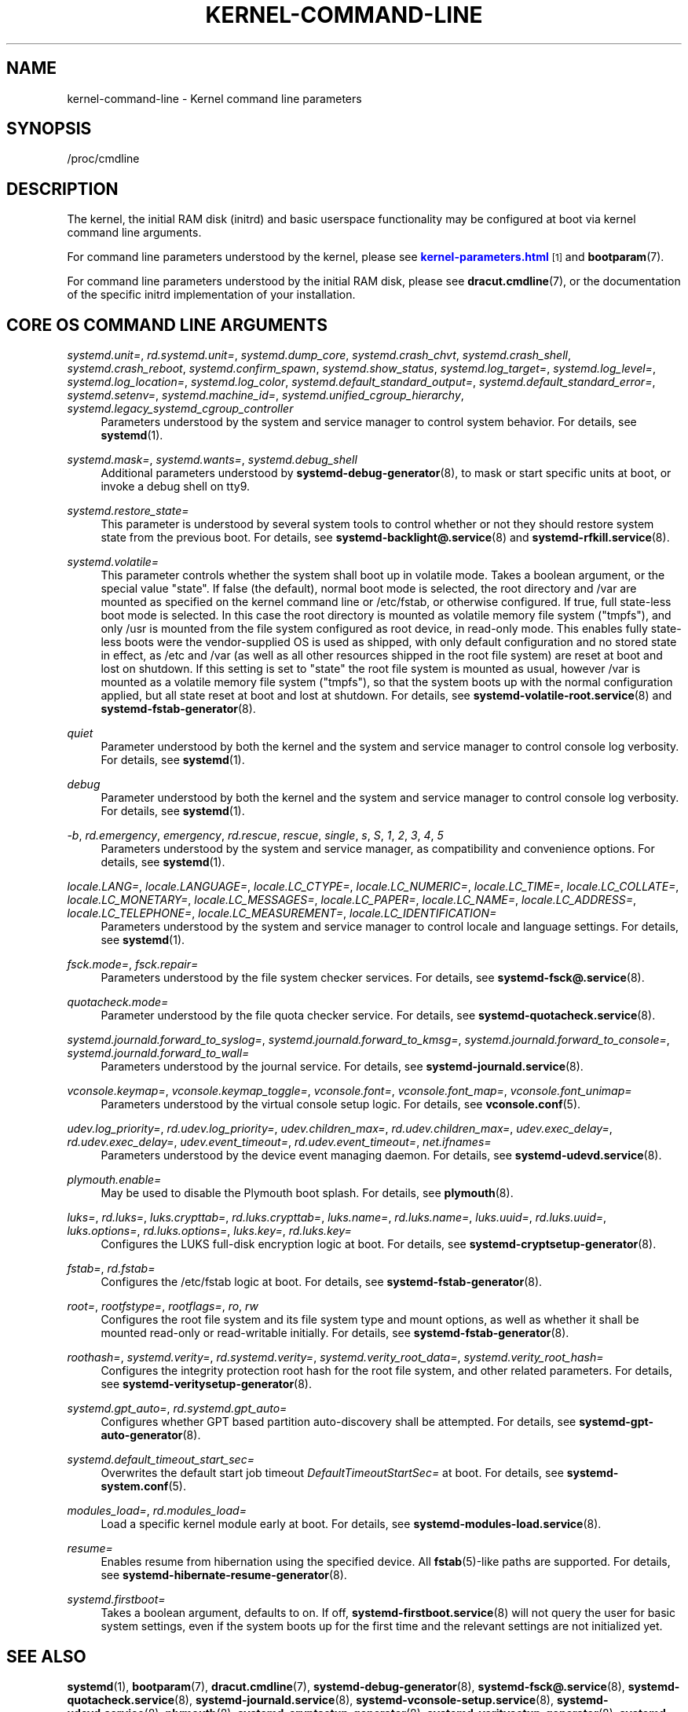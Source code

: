 '\" t
.TH "KERNEL\-COMMAND\-LINE" "7" "" "systemd 234" "kernel-command-line"
.\" -----------------------------------------------------------------
.\" * Define some portability stuff
.\" -----------------------------------------------------------------
.\" ~~~~~~~~~~~~~~~~~~~~~~~~~~~~~~~~~~~~~~~~~~~~~~~~~~~~~~~~~~~~~~~~~
.\" http://bugs.debian.org/507673
.\" http://lists.gnu.org/archive/html/groff/2009-02/msg00013.html
.\" ~~~~~~~~~~~~~~~~~~~~~~~~~~~~~~~~~~~~~~~~~~~~~~~~~~~~~~~~~~~~~~~~~
.ie \n(.g .ds Aq \(aq
.el       .ds Aq '
.\" -----------------------------------------------------------------
.\" * set default formatting
.\" -----------------------------------------------------------------
.\" disable hyphenation
.nh
.\" disable justification (adjust text to left margin only)
.ad l
.\" -----------------------------------------------------------------
.\" * MAIN CONTENT STARTS HERE *
.\" -----------------------------------------------------------------
.SH "NAME"
kernel-command-line \- Kernel command line parameters
.SH "SYNOPSIS"
.PP
/proc/cmdline
.SH "DESCRIPTION"
.PP
The kernel, the initial RAM disk (initrd) and basic userspace functionality may be configured at boot via kernel command line arguments\&.
.PP
For command line parameters understood by the kernel, please see
\m[blue]\fBkernel\-parameters\&.html\fR\m[]\&\s-2\u[1]\d\s+2
and
\fBbootparam\fR(7)\&.
.PP
For command line parameters understood by the initial RAM disk, please see
\fBdracut.cmdline\fR(7), or the documentation of the specific initrd implementation of your installation\&.
.SH "CORE OS COMMAND LINE ARGUMENTS"
.PP
\fIsystemd\&.unit=\fR, \fIrd\&.systemd\&.unit=\fR, \fIsystemd\&.dump_core\fR, \fIsystemd\&.crash_chvt\fR, \fIsystemd\&.crash_shell\fR, \fIsystemd\&.crash_reboot\fR, \fIsystemd\&.confirm_spawn\fR, \fIsystemd\&.show_status\fR, \fIsystemd\&.log_target=\fR, \fIsystemd\&.log_level=\fR, \fIsystemd\&.log_location=\fR, \fIsystemd\&.log_color\fR, \fIsystemd\&.default_standard_output=\fR, \fIsystemd\&.default_standard_error=\fR, \fIsystemd\&.setenv=\fR, \fIsystemd\&.machine_id=\fR, \fIsystemd\&.unified_cgroup_hierarchy\fR, \fIsystemd\&.legacy_systemd_cgroup_controller\fR
.RS 4
Parameters understood by the system and service manager to control system behavior\&. For details, see
\fBsystemd\fR(1)\&.
.RE
.PP
\fIsystemd\&.mask=\fR, \fIsystemd\&.wants=\fR, \fIsystemd\&.debug_shell\fR
.RS 4
Additional parameters understood by
\fBsystemd-debug-generator\fR(8), to mask or start specific units at boot, or invoke a debug shell on tty9\&.
.RE
.PP
\fIsystemd\&.restore_state=\fR
.RS 4
This parameter is understood by several system tools to control whether or not they should restore system state from the previous boot\&. For details, see
\fBsystemd-backlight@.service\fR(8)
and
\fBsystemd-rfkill.service\fR(8)\&.
.RE
.PP
\fIsystemd\&.volatile=\fR
.RS 4
This parameter controls whether the system shall boot up in volatile mode\&. Takes a boolean argument, or the special value
"state"\&. If false (the default), normal boot mode is selected, the root directory and
/var
are mounted as specified on the kernel command line or
/etc/fstab, or otherwise configured\&. If true, full state\-less boot mode is selected\&. In this case the root directory is mounted as volatile memory file system ("tmpfs"), and only
/usr
is mounted from the file system configured as root device, in read\-only mode\&. This enables fully state\-less boots were the vendor\-supplied OS is used as shipped, with only default configuration and no stored state in effect, as
/etc
and
/var
(as well as all other resources shipped in the root file system) are reset at boot and lost on shutdown\&. If this setting is set to
"state"
the root file system is mounted as usual, however
/var
is mounted as a volatile memory file system ("tmpfs"), so that the system boots up with the normal configuration applied, but all state reset at boot and lost at shutdown\&. For details, see
\fBsystemd-volatile-root.service\fR(8)
and
\fBsystemd-fstab-generator\fR(8)\&.
.RE
.PP
\fIquiet\fR
.RS 4
Parameter understood by both the kernel and the system and service manager to control console log verbosity\&. For details, see
\fBsystemd\fR(1)\&.
.RE
.PP
\fIdebug\fR
.RS 4
Parameter understood by both the kernel and the system and service manager to control console log verbosity\&. For details, see
\fBsystemd\fR(1)\&.
.RE
.PP
\fI\-b\fR, \fIrd\&.emergency\fR, \fIemergency\fR, \fIrd\&.rescue\fR, \fIrescue\fR, \fIsingle\fR, \fIs\fR, \fIS\fR, \fI1\fR, \fI2\fR, \fI3\fR, \fI4\fR, \fI5\fR
.RS 4
Parameters understood by the system and service manager, as compatibility and convenience options\&. For details, see
\fBsystemd\fR(1)\&.
.RE
.PP
\fIlocale\&.LANG=\fR, \fIlocale\&.LANGUAGE=\fR, \fIlocale\&.LC_CTYPE=\fR, \fIlocale\&.LC_NUMERIC=\fR, \fIlocale\&.LC_TIME=\fR, \fIlocale\&.LC_COLLATE=\fR, \fIlocale\&.LC_MONETARY=\fR, \fIlocale\&.LC_MESSAGES=\fR, \fIlocale\&.LC_PAPER=\fR, \fIlocale\&.LC_NAME=\fR, \fIlocale\&.LC_ADDRESS=\fR, \fIlocale\&.LC_TELEPHONE=\fR, \fIlocale\&.LC_MEASUREMENT=\fR, \fIlocale\&.LC_IDENTIFICATION=\fR
.RS 4
Parameters understood by the system and service manager to control locale and language settings\&. For details, see
\fBsystemd\fR(1)\&.
.RE
.PP
\fIfsck\&.mode=\fR, \fIfsck\&.repair=\fR
.RS 4
Parameters understood by the file system checker services\&. For details, see
\fBsystemd-fsck@.service\fR(8)\&.
.RE
.PP
\fIquotacheck\&.mode=\fR
.RS 4
Parameter understood by the file quota checker service\&. For details, see
\fBsystemd-quotacheck.service\fR(8)\&.
.RE
.PP
\fIsystemd\&.journald\&.forward_to_syslog=\fR, \fIsystemd\&.journald\&.forward_to_kmsg=\fR, \fIsystemd\&.journald\&.forward_to_console=\fR, \fIsystemd\&.journald\&.forward_to_wall=\fR
.RS 4
Parameters understood by the journal service\&. For details, see
\fBsystemd-journald.service\fR(8)\&.
.RE
.PP
\fIvconsole\&.keymap=\fR, \fIvconsole\&.keymap_toggle=\fR, \fIvconsole\&.font=\fR, \fIvconsole\&.font_map=\fR, \fIvconsole\&.font_unimap=\fR
.RS 4
Parameters understood by the virtual console setup logic\&. For details, see
\fBvconsole.conf\fR(5)\&.
.RE
.PP
\fIudev\&.log_priority=\fR, \fIrd\&.udev\&.log_priority=\fR, \fIudev\&.children_max=\fR, \fIrd\&.udev\&.children_max=\fR, \fIudev\&.exec_delay=\fR, \fIrd\&.udev\&.exec_delay=\fR, \fIudev\&.event_timeout=\fR, \fIrd\&.udev\&.event_timeout=\fR, \fInet\&.ifnames=\fR
.RS 4
Parameters understood by the device event managing daemon\&. For details, see
\fBsystemd-udevd.service\fR(8)\&.
.RE
.PP
\fIplymouth\&.enable=\fR
.RS 4
May be used to disable the Plymouth boot splash\&. For details, see
\fBplymouth\fR(8)\&.
.RE
.PP
\fIluks=\fR, \fIrd\&.luks=\fR, \fIluks\&.crypttab=\fR, \fIrd\&.luks\&.crypttab=\fR, \fIluks\&.name=\fR, \fIrd\&.luks\&.name=\fR, \fIluks\&.uuid=\fR, \fIrd\&.luks\&.uuid=\fR, \fIluks\&.options=\fR, \fIrd\&.luks\&.options=\fR, \fIluks\&.key=\fR, \fIrd\&.luks\&.key=\fR
.RS 4
Configures the LUKS full\-disk encryption logic at boot\&. For details, see
\fBsystemd-cryptsetup-generator\fR(8)\&.
.RE
.PP
\fIfstab=\fR, \fIrd\&.fstab=\fR
.RS 4
Configures the
/etc/fstab
logic at boot\&. For details, see
\fBsystemd-fstab-generator\fR(8)\&.
.RE
.PP
\fIroot=\fR, \fIrootfstype=\fR, \fIrootflags=\fR, \fIro\fR, \fIrw\fR
.RS 4
Configures the root file system and its file system type and mount options, as well as whether it shall be mounted read\-only or read\-writable initially\&. For details, see
\fBsystemd-fstab-generator\fR(8)\&.
.RE
.PP
\fIroothash=\fR, \fIsystemd\&.verity=\fR, \fIrd\&.systemd\&.verity=\fR, \fIsystemd\&.verity_root_data=\fR, \fIsystemd\&.verity_root_hash=\fR
.RS 4
Configures the integrity protection root hash for the root file system, and other related parameters\&. For details, see
\fBsystemd-veritysetup-generator\fR(8)\&.
.RE
.PP
\fIsystemd\&.gpt_auto=\fR, \fIrd\&.systemd\&.gpt_auto=\fR
.RS 4
Configures whether GPT based partition auto\-discovery shall be attempted\&. For details, see
\fBsystemd-gpt-auto-generator\fR(8)\&.
.RE
.PP
\fIsystemd\&.default_timeout_start_sec=\fR
.RS 4
Overwrites the default start job timeout
\fIDefaultTimeoutStartSec=\fR
at boot\&. For details, see
\fBsystemd-system.conf\fR(5)\&.
.RE
.PP
\fImodules_load=\fR, \fIrd\&.modules_load=\fR
.RS 4
Load a specific kernel module early at boot\&. For details, see
\fBsystemd-modules-load.service\fR(8)\&.
.RE
.PP
\fIresume=\fR
.RS 4
Enables resume from hibernation using the specified device\&. All
\fBfstab\fR(5)\-like paths are supported\&. For details, see
\fBsystemd-hibernate-resume-generator\fR(8)\&.
.RE
.PP
\fIsystemd\&.firstboot=\fR
.RS 4
Takes a boolean argument, defaults to on\&. If off,
\fBsystemd-firstboot.service\fR(8)
will not query the user for basic system settings, even if the system boots up for the first time and the relevant settings are not initialized yet\&.
.RE
.SH "SEE ALSO"
.PP
\fBsystemd\fR(1),
\fBbootparam\fR(7),
\fBdracut.cmdline\fR(7),
\fBsystemd-debug-generator\fR(8),
\fBsystemd-fsck@.service\fR(8),
\fBsystemd-quotacheck.service\fR(8),
\fBsystemd-journald.service\fR(8),
\fBsystemd-vconsole-setup.service\fR(8),
\fBsystemd-udevd.service\fR(8),
\fBplymouth\fR(8),
\fBsystemd-cryptsetup-generator\fR(8),
\fBsystemd-veritysetup-generator\fR(8),
\fBsystemd-fstab-generator\fR(8),
\fBsystemd-gpt-auto-generator\fR(8),
\fBsystemd-volatile-root.service\fR(8),
\fBsystemd-modules-load.service\fR(8),
\fBsystemd-backlight@.service\fR(8),
\fBsystemd-rfkill.service\fR(8),
\fBsystemd-hibernate-resume-generator\fR(8),
\fBsystemd-firstboot.service\fR(8)
.SH "NOTES"
.IP " 1." 4
kernel-parameters.html
.RS 4
\%https://www.kernel.org/doc/html/latest/admin-guide/kernel-parameters.html
.RE
